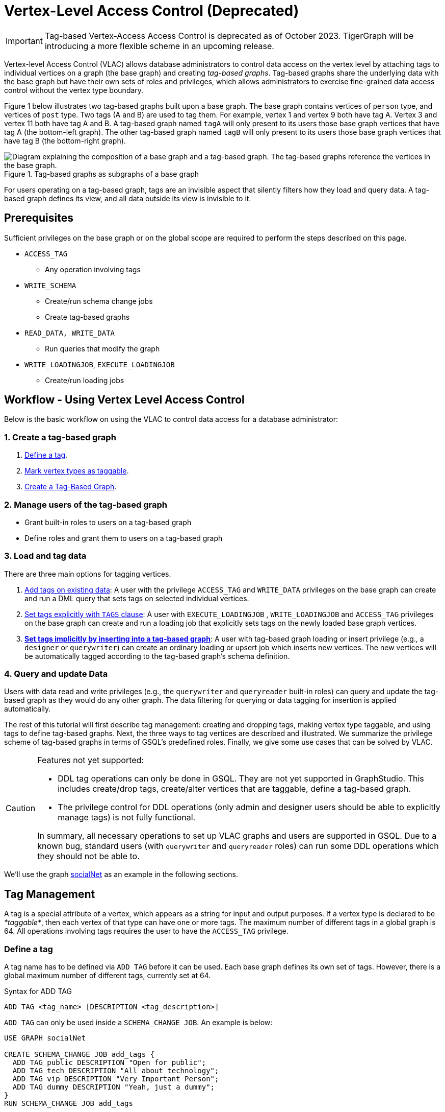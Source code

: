 = Vertex-Level Access Control (Deprecated)

IMPORTANT: Tag-based Vertex-Access Access Control is deprecated as of October 2023.  TigerGraph will be introducing a more flexible scheme in an upcoming release.

Vertex-level Access Control (VLAC) allows database administrators to control data access on the vertex level by attaching tags to individual vertices on a graph (the base graph) and creating _tag-based graphs_. Tag-based graphs share the underlying data with the base graph but have their own sets of roles and privileges, which allows administrators to exercise fine-grained data access control without the vertex type boundary.

Figure 1 below illustrates two tag-based graphs built upon a base graph. The base graph contains vertices of `person` type, and vertices of `post` type. Two tags (A and B) are used to tag them. For example, vertex 1 and vertex 9 both have tag A. Vertex 3 and vertex 11 both have tag A and B. A tag-based graph named `tagA` will only present to its users those base graph vertices that have tag A (the bottom-left graph). The other tag-based graph named `tagB` will only present to its users those base graph vertices that have tag B (the bottom-right graph).

.Tag-based graphs as subgraphs of a base graph
image::vlac-graphs-figure.png[Diagram explaining the composition of a base graph and a tag-based graph. The tag-based graphs reference the vertices in the base graph.]

For users operating on a tag-based graph, tags are an invisible aspect that silently filters how they load and query data. A tag-based graph defines its view, and all data outside its view is invisible to it.

== Prerequisites

Sufficient privileges on the base graph or on the global scope are required to perform the steps described on this page.

* `ACCESS_TAG`
 ** Any operation involving tags
* `WRITE_SCHEMA`
 ** Create/run schema change jobs
 ** Create tag-based graphs
* `READ_DATA, WRITE_DATA`
 ** Run queries that modify the graph
* `WRITE_LOADINGJOB`, `EXECUTE_LOADINGJOB`
 ** Create/run loading jobs

== Workflow - Using Vertex Level Access Control

Below is the basic workflow on using the VLAC to control data access for a database administrator:

=== *1. Create a tag-based graph*

. <<_define_a_tag>>.
. <<Mark vertex types as taggable>>.
. <<Create a Tag-Based Graph>>.

=== *2. Manage users of the tag-based graph*

* Grant built-in roles to users on a tag-based graph
* Define roles and grant them to users on a tag-based graph

=== *3. Load and tag data*

There are three main options for tagging vertices.

. <<_add_tags_on_existing_data>>: A user with the privilege `ACCESS_TAG` and `WRITE_DATA` privileges on the base graph can create and run a DML query that sets tags on selected individual vertices.
. <<Set tags explicitly with `TAGS` clause>>: A user with `EXECUTE_LOADINGJOB` , `WRITE_LOADINGJOB` and `ACCESS_TAG` privileges on the base graph can create and run a loading job that explicitly sets tags on the newly loaded base graph vertices.
. <<_set_tags_implicitly_by_inserting_into_a_tag_based_graph>>: A user with tag-based graph loading or insert privilege (e.g., a `designer` or `querywriter`) can create an ordinary loading or upsert job which inserts new vertices. The new vertices will be automatically tagged according to the tag-based graph's schema definition.

=== *4. Query and update Data*

Users with data read and write privileges (e.g., the `querywriter` and `queryreader` built-in roles) can query and update the tag-based graph as they would do any other graph. The data filtering for querying or data tagging for insertion is applied automatically.

The rest of this tutorial will first describe tag management: creating and dropping tags, making vertex type taggable, and using tags to define tag-based graphs. Next, the three ways to tag vertices are described and illustrated. We summarize the privilege scheme of tag-based graphs in terms of GSQL's predefined roles. Finally, we give some use cases that can be solved by VLAC.

[CAUTION]
====
Features not yet supported:

* DDL tag operations can only be done in GSQL. They are not yet supported in GraphStudio. This includes create/drop tags, create/alter vertices that are taggable, define a tag-based graph.
* The privilege control for DDL operations (only admin and designer users should be able to explicitly manage tags) is not fully functional.

In summary, all necessary operations to set up VLAC graphs and users are supported in GSQL. Due to a known bug, standard users (with `querywriter` and `queryreader` roles) can run some DDL operations which they should not be able to.
====

We'll use the graph xref:gsql-ref:appendix:example-graphs.adoc#_social_net[socialNet] as an example in the following sections.

== Tag Management

A tag is a special attribute of a vertex, which appears as a string for input and output purposes. If a vertex type is declared to be _*taggable*_, then each vertex of that type can have one or more tags. The maximum number of different tags in a global graph is 64. All operations involving tags requires the user to have the `ACCESS_TAG` privilege.

=== Define a tag

A tag name has to be defined via `ADD TAG` before it can be used. Each base graph defines its own set of tags. However, there is a global maximum number of different tags, currently set at 64.

.Syntax for ADD TAG

[source,gsql]
----
ADD TAG <tag_name> [DESCRIPTION <tag_description>]
----



`ADD TAG` can only be used inside a `SCHEMA_CHANGE JOB`. An example is below:

[source,gsql]
----
USE GRAPH socialNet

CREATE SCHEMA_CHANGE JOB add_tags {
  ADD TAG public DESCRIPTION "Open for public";
  ADD TAG tech DESCRIPTION "All about technology";
  ADD TAG vip DESCRIPTION "Very Important Person";
  ADD TAG dummy DESCRIPTION "Yeah, just a dummy";
}
RUN SCHEMA_CHANGE JOB add_tags
----

=== List tags

Run `ls` to see a list of defined tags:

[source,gsql]
----
...

Tags:
- TAG public DESCRIPTION "Open for public"
- TAG tech DESCRIPTION "All about technology"
- TAG vip DESCRIPTION "Very Important Person"
- TAG dummy DESCRIPTION "Yeah, just a dummy"
----

=== Drop a tag

The `DROP TAG` command not only removes the given tag(s) from the catalog of available tags, but also deletes them from each vertex to which it is attached. You can drop multiple tags in one statement.

.Syntax for DROP TAG

[source,gsql]
----
DROP TAG <tag_name> ["," <tag_name>]*
----



Like `ADD TAG`, `DROP TAG` also needs to be inside a `SCHEMA_CHANGE JOB`:

[source,gsql]
----
USE GRAPH socialNet

CREATE SCHEMA_CHANGE JOB drop_dummy_tag {
  DROP TAG dummy;
}
RUN SCHEMA_CHANGE JOB drop_dummy_tag
----

[NOTE]
====

. You cannot drop a tag if it is used in the definition of a tag-based graph. You must drop the graph first.
. When `DROP TAG` is executed, the specified tags will be made invalid, and then the foreground process will complete. A background process will continue to run to remove the tags from all data. In the meantime, each dropped tag still takes up one of the 64 slots for tags. The slot(s) will become available once the background process finishes.
====

== Create a tag-based graph

A tag-based graph is a filtered view of a base graph, where a base graph is a simple collection of vertex types and edge types, without any tag specifiers. A tag-based graph must include at least one _*taggable vertex type*_ from the base graph.

=== Mark vertex types as taggable

A vertex type has to be _*taggable*_ to accept tags. `TAGGABLE` is a boolean property of a vertex type that can be set with `CREATE VERTEX` initially or with `ALTER VERTEX` in a schema change job:

[source,gsql]
----
USE GRAPH socialNet

# in general, this would be a local schema change job, but in socialNet, the
# vertex types are global, so this needs to be a global schema change job
CREATE GLOBAL SCHEMA_CHANGE JOB make_taggable {
  ALTER VERTEX person WITH TAGGABLE="true";
  ALTER VERTEX post WITH TAGGABLE="true";
}

RUN GLOBAL SCHEMA_CHANGE JOB make_taggable
----

The property TAGGABLE is false by default. To change this default, use the `WITH` clause below when creating a vertex type:

[source,gsql]
----
CREATE VERTEX v2(PRIMARY_ID id UINT, name STRING) WITH TAGGABLE="true"
----

[NOTE]
====

. To change a vertex type from taggable to untaggable, use `WITH TAGGABLE="false".`
. You cannot make a vertex type untaggable if it is used in the definition of a tag-based graph.
. Edge types are never tagged. See the next section to see how we determine which edges to include in the tag-based graph.
====

=== Create a Tag-Based Graph

After a tag set and taggable vertex types have been created, we can use the tags to define a tag-based graph. For each vertex type we want to include, we may also specify a tag expression which must be satisfied for an individual vertex to be included.

*Examples*

Here is an example of creating a tag-based graph from the base graph `socialNet`.

[source,gsql]
----
USE GRAPH socialNet
CREATE GRAPH vipNet AS socialNet(person:vip, post, friend, posted, liked)
----

The interpretation is "Starting from the `socialNet` graph, create a tag-based graph called `vipNet` which includes `person` vertices which are tagged '[.code]``vip``'. Also include all `post` vertices and all `friend`, `posted` and `liked` edges."

Edges do not have tag expressions. An edge will be included when both of its vertex endpoints are included (and its edge type is included in the tag graph schema).

To describe a combination of tags, use the `&` operator to combine the tags:

[source,gsql]
----
USE GRAPH socialNet
CREATE GRAPH mixedNet AS socialNet(person:public&vip, post:public&tech&dummy, friend, posted, liked)
----

The graph `mixedNet` will only include the `person` vertices having both the `public` and ``vip``tags, and posts having all three of the `public` , `tech` and `dummy` tags.

*Same tag for all vertex types*

If the desired tag-based graph is "anything in the base graph that has these tags", there is a convenient shortcut:

[source,gsql]
----
USE GRAPH socialNet
CREATE GRAPH publicNet2 AS socialNet:public
----

is the same as

[source,gsql]
----
USE GRAPH socialNet
CREATE GRAPH publicNet1 AS socialNet(person:public, post:public, friend, posted, liked)
----

*General Syntax*

The formal syntax for both the general form and the simplified form of creating a tag-based graph is shown below:

.Syntax for CREATE GRAPH for a tag-based graph

[source,gsql]
----
<create_tag_graph> :=
    CREATE GRAPH <tag_graph_name> AS <base_graph_name>
    ( "(" <tagged_element_name> ("," <tagged_element_name>)* ")" | ":" <tag_expr> )

<tagged_element_name> := <tagged_vertex_name> | <edge_name>

<tagged_vertex_name> := <vertex_name> [":" <tag_expr>]

<tag_expr> := <tag> ("&" <tag_expr>)*
----



== How To Tag Vertices

There are three main options for tagging vertices in the base graph.

* *Add tags on existing data with DML queries.* For existing data, a user with base graph tagging privilege (e.g., an `admin` or `designer`) can create and run a DML query that sets tags on selected individual vertices.
* *Explicitly set tags when loading/inserting to a base graph*. For new data, a user with base graph loading and tagging privilege (e.g., an `admin` or `designer`) can create and run a loading job that explicitly sets tags on the newly loaded vertices.
* *Implicitly set tags when loading/inserting into a tag-based graph*.  For new data, a user with tag-based graph loading or insert privilege (e.g., a `designer` or `querywriter`) can create an ordinary Loading or Upsert Job which inserts new vertices. The new vertices will be automatically tagged according to the tag-based graph's schema definition.

=== Add tags on existing data

In GSQL, special vertex methods are provided to access and modify the tags of a vertex in a DML query (full list available on page xref:gsql-ref:querying:func/vertex-methods.adoc[]).
These functions are only available for vertex aliases (defined in the `FROM` clause of a `SELECT` statement); they cannot be applied to vertex variables in other contexts.

There are xref:gsql-ref:querying:func/vertex-methods.adoc[8 DML-level tag-access functions] in the vertex-query block or edge-query block. Use the xref:gsql-ref:querying:func/vertex-methods.adoc#_addtags[addTags()] function to tag a vertex.

==== Required privilege

`READ_DATA`, `WRITE_DATA`, `WRITE_QUERY` , `ACCESS_TAG`

[NOTE]
====
To add or modify tags, you should work at the base graph level.
====

*Examples*

`addTags()` is shown below. This query will add tags to person vertices to achieve the same effect as a base graph loading job example in the previous section.

[source,gsql]
----
CREATE QUERY addTagsToPerson() {
  Seed = { any };
  # person1 ~ person5 will be tagged as public.
  vSet = SELECT s
         FROM Seed:s
         WHERE s.id IN ("person1","person2","person3","person4","person5")
         ACCUM s.addTags("public");

  # person6 and person7 will be tagged as public and vip.
  vSet = SELECT s
         FROM Seed:s
         WHERE s.id IN ("person6","person7")
         ACCUM s.addTags("vip", "public");

  # person8 will be tagged as vip
  vSet = SELECT s
         FROM Seed:s
         WHERE s.id == "person8"
         ACCUM s.addTags("vip");
}
----

Use xref:gsql-ref:querying:func/vertex-methods.adoc#_removetags[] and xref:gsql-ref:querying:func/vertex-methods.adoc#_removealltags[] to remove tags from vertices:

[source,gsql]
----
// remove tag “vip” and “public” from all person vertices.
CREATE QUERY removetagsFromPerson() {
  vSet = { person.* };
  # remove tag vip and public from all person vertices
  vSet = SELECT s
         FROM vSet:s
         ACCUM s.removeTags("vip", "public");
}

// remove all tags from all person vertices.
CREATE QUERY removealltagsFromPerson() {
  vSet = { person.* };
  # remove all tags from all person vertices
  vSet = SELECT s
         FROM vSet:s
         ACCUM s.removeAllTags();
}
----

=== Set tags explicitly with `TAGS` clause

Tags can be added to vertices at their loading time using a base graph loading job.

The `LOAD` statement has an optional clause for explicit tagging of loaded data. The tagging clause has two keywords, `TAGS` and `BY:`

* `TAGS(<tag_list>)` specifies the tags to be set.
* `BY` specifies how to merge tags if the targeted vertex exists in the graph
 ** ``BY OR:``Add the given tags to the existing set of tags.
 ** `BY OVERWRITE:` Replace the existing tags with the given ones.

==== Required privilege

`WRITE_LOADINGJOB` , `EXECUTE_LOADINGJOB`, `ACCESS_TAG`

*Example 1*

Suppose we want to put the tags `vip` and `public` on the `person` vertex data coming from a certain file. We have three files: `persons1`, `persons2`, `persons3`.

[source,gsql]
----
$ cat persons1
person1,Male
person2,Female
person3,Male
person4,Female
person5,Female

$ cat persons2
person6,Male
person7,Male

$ cat persons3
id,gender,label
person8,Male,vip
----

Create and run three loading jobs:

[source,gsql]
----
USE GRAPH socialNet

# person1 - person5 will be tagged as public.
CREATE LOADING JOB loadPersonPublic {
  DEFINE filename f;
  LOAD f TO VERTEX person VALUES($0, $0, $1) TAGS("public") BY OR;
}
RUN LOADING JOB loadPersonPublic USING f="./persons1"

# person6 and person7 will be tagged as public and vip.
CREATE LOADING JOB loadPersonPublicVip {
  DEFINE filename f;
  LOAD f TO VERTEX person VALUES($0, $0, $1) TAGS("public", "vip") BY OR;
}
RUN LOADING JOB loadPersonPublicVip USING f="./persons2"

# person8 will be tagged as vip which is derived from the file.
CREATE LOADING JOB loadPerson {
  DEFINE filename f;
  LOAD f TO VERTEX person VALUES($0, $0, $1) TAGS($2) BY OR USING HEADER="true";
}
RUN LOADING JOB loadPerson USING f="./persons3"
----

Note that the `TAGS` clause can specify a tag with a string literal (`"vip"`) so every vertex gets the same tag, or with a token reference by position (`$2`) or by name (`$"label"`) from the source file, so each vertex gets a data-dependent tag. If the tag clause refers to a non-existent tag, the loading job will still run, but the data will not be loaded at runtime. The loading job log will report these non-loaded vertices.

*Example 2*

We have three post files: `posts1`, `posts2`, and `posts3`.

[source,gsql]
----
$ cat posts1
3,cats,2011-02-05 01:02:44
8,cats,2011-02-03 17:05:52
9,cats,2011-02-05 23:12:42
10,cats,2011-02-04 03:02:31
11,cats,2011-02-03 01:02:21

$ cat posts2
4,coffee,2011-02-07 05:02:51

$ cat posts3
0,Graphs,2010-01-12 11:22:05
1,tigergraph,2011-03-03 23:02:00
2,query languages,2011-02-03 01:02:42
5,tigergraph,2011-02-06 01:02:02
6,tigergraph,2011-02-05 02:02:05
7,Graphs,2011-02-04 17:02:41
----

We create and run the following loading jobs:

[source,gsql]
----
USE GRAPH socialNet

# posts 3, 8, 9, 10, and 11 will be tagged as public.
CREATE LOADING JOB loadPostPublic {
  DEFINE filename f;
  LOAD f TO VERTEX post VALUES($0, $1, $2) TAGS("public") BY OR ;
}
RUN LOADING JOB loadPostPublic USING f="./posts1"

# posts 0, 1, 2, 5, 6, and 7 will be tagged as both public and tech.
CREATE LOADING JOB loadPostPublicTech {
  DEFINE filename f;
  LOAD f TO VERTEX post VALUES($0, $1, $2) TAGS("public", "tech") BY OR;
}
RUN LOADING JOB loadPostPublicTech USING f="./posts3"

# post 4 will remain untagged.
----

=== *Set tags implicitly by inserting into a tag-based graph*

Loading data to a tag-based graph automatically tags each vertex with the tags specified in the graph's definition. For example, when loading to `vipNet`, the `person` vertices will automatically be tagged with `vip`.

If you load data into a tag-based graph, these vertices are actually being added to the parent base graph. If two tag-based graphs have overlapping views (e.g. if the graph `vipNet2` also includes `person:vip`), then when one adds a vertex via the tag-based graph, the other tag-based graph may also see it.

[source,gsql]
----
USE GRAPH vipNet

CREATE LOADING JOB loadMember {
  DEFINE filename f;
  // TAGS("vip") BY OR will be applied implicitly
  // since vipNet is defined based on person:vip
  LOAD f TO VERTEX person VALUES($0, $0, $1);
}
RUN LOADING JOB loadMember USING f="./persons3"
----

[NOTE]
====

* *Portability and Reusability*: The same loading job works for `socialNet` or any graph derived from `socialNet` which contains `person`. The difference is in the effect: running it with `vipNet` will apply the `vip` tag. Running it with a different tag-based graph would apply different tags. _Users of a given tag-based graph automatically insert and query data for that tag-based graph._
* *Tagging Shared Data*: The default behavior of GSQL loading is upsert: if you attempt to *insert* a vertex or edge which already exists (e.g., uses an existing ID), you will instead *update* the existing element with the new attribute values. If the attribute is a list or set, the new values will be added to the existing list/set.  This applies to tags. If you attempt to load an existing vertex, the new tag(s) will be added to any existing tags. _Loading a vertex that already exists extends the tag set with the guidance of the tag-graph schema._
====

== Query a Tag-based Graph

The graph `vipNet` only includes vertices with the tag `vip`. We can verify this by running a simple query to return all person vertices in `vipNet`:

[source,gsql]
----
USE GRAPH vipNet

CREATE QUERY findAll() {
  seed = {person.*};
  result =
    SELECT v
    FROM seed:v
    ORDER BY v.id;

  PRINT result;
}
INSTALL QUERY findAll
RUN QUERY findAll()
----

The output of the query would be:

[source,gsql]
----
{
  "error": false,
  "message": "",
  "version": {
    "schema": 2,
    "edition": "enterprise",
    "api": "v2"
  },
  "results": [{"res": [
    {
      "v_id": "person6",
      "attributes": {
        "gender": "Male",
        "id": "person6"
      },
      "v_type": "person"
    },
    {
      "v_id": "person7",
      "attributes": {
        "gender": "Male",
        "id": "person7"
      },
      "v_type": "person"
    },
    {
      "v_id": "person8",
      "attributes": {
        "gender": "Male",
        "id": "person8"
      },
      "v_type": "person"
    }
  ]}]
}
----

== Access Control

Users with global `WRITE_SCHEMA` and `ACCESS_TAG` privileges can create, modify and drop tags, as well as create tag-based graphs for all graphs.

[discrete]
==== On the base graph

Users with roles on the base graph that have the `ACCESS_TAG` privilege (e.g.`admin` and `designer` roles) can create/drop tags, and tag vertices. Users that have both the `ACCESS_TAG` privilege and `WRITE_SCHEMA` privilege (e.g. `admin` and `designer` roles) can create/drop tag-based graphs of the base graph.

Users with roles that don't have the `ACCESS_TAG` privilege on the base graph are able to access the base graph as their roles allow, but they do not have access to the tags on the base graph. They cannot see whether any vertex type on the graph is taggable or if there are tag-based graphs of the base graph.

Users with roles on the tag-based graphs of the base graph cannot access the base graph if they don't have a role with privileges for the base graph.

[discrete]
==== On tag-based graphs

When a new tag-based graph is created, users with `admin` or `designer` roles will inherit their base graph role on the tag-based graph. Additionally, the creator of the tag-based graph becomes an admin of the tag-based graph.

Users who are given roles on a tag-based graph have the privileges on the tag-based graph that correspond to their roles, except they are not allowed to edit the tag-based graph's graph schema.

== Sample Use Cases

[discrete]
==== *Scenario I*

*Problem*

A user with `admin` role on a graph wants to grant a group of users access to a selective set of vertices.

*Solution*

The base graph admin can do the following security setup.

. *Define a tag*. In a schema change job, <<_define_a_tag>> `T` for this application.
. *Mark vertex types as taggable*. Identify the vertex types you want to give selective access for, and xref:vlac.adoc#_mark_vertex_types_as_taggable[mark those vertex types as taggable] in a schema change job.
. *Define a tag-based graph*. xref:vlac.adoc#_create_a_tag_based_graph[Define a tag-based graph] `B` with the taggable vertex types, with `T` as their tag expression.
. *Tag vertices*. Write a DML query on the base graph and use the tag functions in the query to xref:vlac.adoc#_add_tags_on_existing_data[tag the vertices] you want to include in the tag-based graph, and run the query.
. *Grant users permission to the tag-based graph*. On the tag-based graph B, grant roles that have the appropriate privileges for graph `B` to the target users.

[discrete]
==== *Scenario II*

*Problem*

You have a source file containing class annotations (tags) on vertex data. You want to grant users access to the vertices that have the annotation `T1`. In the future, you also want the ability to give other users access to vertices based on the vertex class.

*Solution*

The base graph `admin` user can do the following setup.

. *Define tags*. xref:vlac.adoc#_define_a_tag[Declare tags] `T1, T2, … Tn` for all the classes in your source file in a schema change job.
. *Mark vertex types as taggable*. Identify the vertex types of the vertices in your source file that have class annotations, and link:#_mark_vertex_types_as_taggable[mark those vertex types as taggable] in a schema change job.
. *Define a tag-based graph*. xref:vlac.adoc#_create_a_tag_based_graph[Define a tag-based graph] `B` with `T1` as the tag expression.
. *Explicitly tag vertices during data loading*. Write a base graph loading job, and in the loading job, use a `TAGS() BY` clause to xref:vlac.adoc#_set_tags_explicitly_with_tags_clause[explicitly add tags] to the ingested vertices.
. *Grant roles on the tag-based graph*. On the tag-based graph `B`, grant roles that have the appropriate privileges for the graph `B` to target users.

[discrete]
==== *Scenario III*

*Problem*

An `admin` user on a graph wants to give a group of users read/write access for a specific class of vertices. The users would be able to insert new vertices into the graph and query the data, and all the data they insert into the graph are tagged as the same class.

*Solution*

The base graph admin can do the following setup.

* *Define a tag*. xref:vlac.adoc#_define_a_tag[Declare a tag] `T` for this application in a schema change job.
* *Mark vertex types as taggable*. Identify the vertex types to give selective access to, and xref:vlac.adoc#_mark_vertex_types_as_taggable[mark the relevant vertex types as taggable] in a schema change job.
* *Define a tag-based graph*. link:#_create_a_tag_based_graph[Define a tag-based graph] `B` with `T` as the tag expression.
* *Grant roles on the tag-based graph*. On the tag-based graph, grant roles with the appropriate privileges to target users.

These group users operate (including delete/update/insert) on graph `B` as if it is a normal graph. They can ingest new data, as well as operate on those vertices from the base graph that have the tag `T`.
